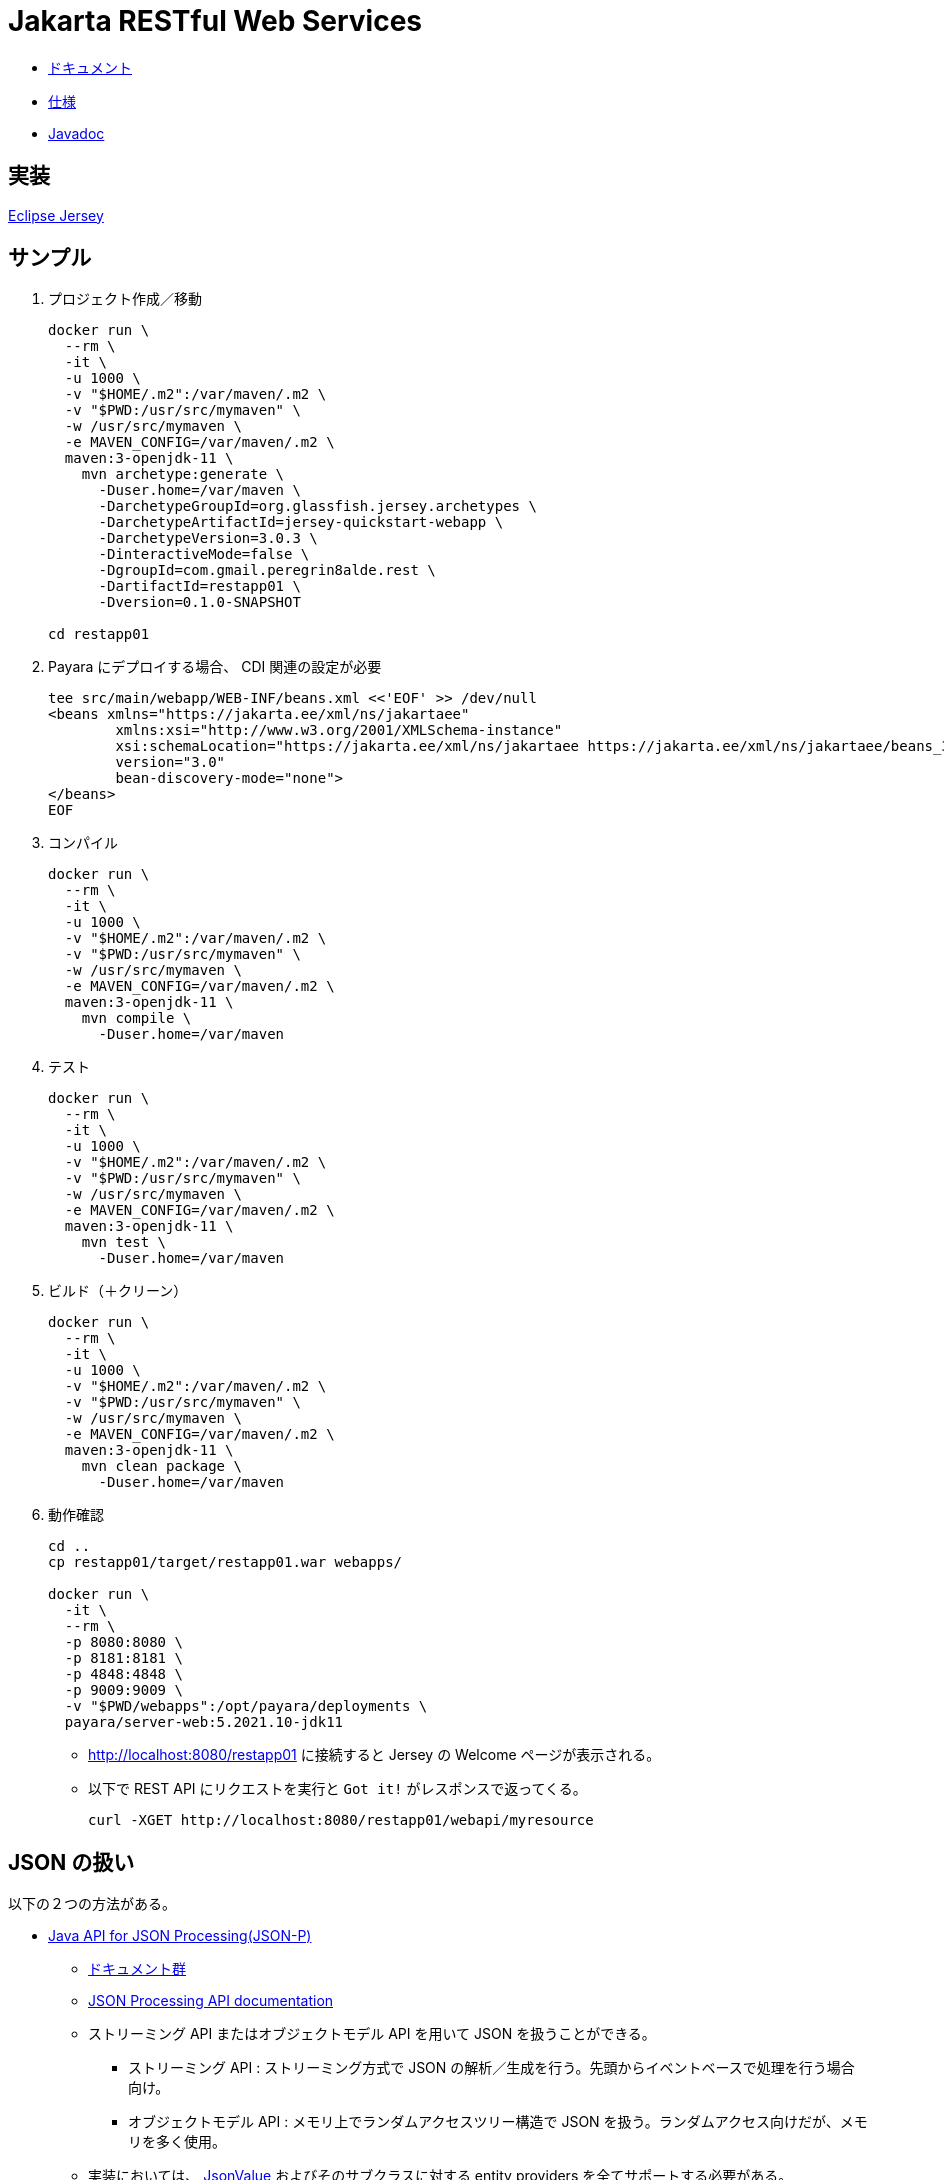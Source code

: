 = Jakarta RESTful Web Services

* https://jakarta.ee/specifications/restful-ws/3.0/[ドキュメント]
* https://jakarta.ee/specifications/restful-ws/3.0/jakarta-restful-ws-spec-3.0.html[仕様]
* https://jakarta.ee/specifications/restful-ws/3.0/apidocs/[Javadoc]

== 実装

https://eclipse-ee4j.github.io/jersey/download.html[Eclipse Jersey]

== サンプル

. プロジェクト作成／移動
+
[source,shell]
----
docker run \
  --rm \
  -it \
  -u 1000 \
  -v "$HOME/.m2":/var/maven/.m2 \
  -v "$PWD:/usr/src/mymaven" \
  -w /usr/src/mymaven \
  -e MAVEN_CONFIG=/var/maven/.m2 \
  maven:3-openjdk-11 \
    mvn archetype:generate \
      -Duser.home=/var/maven \
      -DarchetypeGroupId=org.glassfish.jersey.archetypes \
      -DarchetypeArtifactId=jersey-quickstart-webapp \
      -DarchetypeVersion=3.0.3 \
      -DinteractiveMode=false \
      -DgroupId=com.gmail.peregrin8alde.rest \
      -DartifactId=restapp01 \
      -Dversion=0.1.0-SNAPSHOT

cd restapp01
----
. Payara にデプロイする場合、 CDI 関連の設定が必要
+
[source,xml]
----
tee src/main/webapp/WEB-INF/beans.xml <<'EOF' >> /dev/null
<beans xmlns="https://jakarta.ee/xml/ns/jakartaee"
        xmlns:xsi="http://www.w3.org/2001/XMLSchema-instance"
        xsi:schemaLocation="https://jakarta.ee/xml/ns/jakartaee https://jakarta.ee/xml/ns/jakartaee/beans_3_0.xsd"
        version="3.0"
        bean-discovery-mode="none">
</beans>
EOF
----
. コンパイル
+
[source,shell]
----
docker run \
  --rm \
  -it \
  -u 1000 \
  -v "$HOME/.m2":/var/maven/.m2 \
  -v "$PWD:/usr/src/mymaven" \
  -w /usr/src/mymaven \
  -e MAVEN_CONFIG=/var/maven/.m2 \
  maven:3-openjdk-11 \
    mvn compile \
      -Duser.home=/var/maven
----
. テスト
+
[source,shell]
----
docker run \
  --rm \
  -it \
  -u 1000 \
  -v "$HOME/.m2":/var/maven/.m2 \
  -v "$PWD:/usr/src/mymaven" \
  -w /usr/src/mymaven \
  -e MAVEN_CONFIG=/var/maven/.m2 \
  maven:3-openjdk-11 \
    mvn test \
      -Duser.home=/var/maven
----
. ビルド（＋クリーン）
+
[source,shell]
----
docker run \
  --rm \
  -it \
  -u 1000 \
  -v "$HOME/.m2":/var/maven/.m2 \
  -v "$PWD:/usr/src/mymaven" \
  -w /usr/src/mymaven \
  -e MAVEN_CONFIG=/var/maven/.m2 \
  maven:3-openjdk-11 \
    mvn clean package \
      -Duser.home=/var/maven
----
. 動作確認
+
[source,shell]
----
cd ..
cp restapp01/target/restapp01.war webapps/

docker run \
  -it \
  --rm \
  -p 8080:8080 \
  -p 8181:8181 \
  -p 4848:4848 \
  -p 9009:9009 \
  -v "$PWD/webapps":/opt/payara/deployments \
  payara/server-web:5.2021.10-jdk11
----
** http://localhost:8080/restapp01 に接続すると Jersey の Welcome ページが表示される。
** 以下で REST API にリクエストを実行と `Got it!` がレスポンスで返ってくる。
+
[source,shell]
----
curl -XGET http://localhost:8080/restapp01/webapi/myresource
----

== JSON の扱い

以下の２つの方法がある。

* https://jakarta.ee/specifications/restful-ws/3.0/jakarta-restful-ws-spec-3.0.html#jsonp[Java API for JSON Processing(JSON-P)]
** https://jakarta.ee/specifications/jsonp/2.0/[ドキュメント群]
** https://jakarta.ee/specifications/jsonp/2.0/apidocs/[JSON Processing API documentation]
** ストリーミング API またはオブジェクトモデル API を用いて JSON を扱うことができる。
*** ストリーミング API : ストリーミング方式で JSON の解析／生成を行う。先頭からイベントベースで処理を行う場合向け。
*** オブジェクトモデル API : メモリ上でランダムアクセスツリー構造で JSON を扱う。ランダムアクセス向けだが、メモリを多く使用。
** 実装においては、 https://jakarta.ee/specifications/jsonp/2.0/apidocs/jakarta.json/jakarta/json/jsonvalue[JsonValue] 
およびそのサブクラスに対する entity providers を全てサポートする必要がある。
** `JsonParser` などの JSON-P API も `InputStream` / `StreamingOutput` の entity providers を使って JAX-RS アプリに統合可能。
* https://jakarta.ee/specifications/restful-ws/3.0/jakarta-restful-ws-spec-3.0.html#jsonb[Java API for JSON Binding(JSON-B)]
** https://jakarta.ee/specifications/jsonb/2.0/[ドキュメント群]
** https://jakarta.ee/specifications/jsonb/2.0/jakarta-jsonb-spec-2.0.html[仕様]
** https://jakarta.ee/specifications/jsonb/2.0/apidocs/[Jakarta JSON Binding 2.0.0 API Specification]
** Java オブジェクトと JSON ドキュメント間で変換を行うためのバインディングフレームワーク
** 実装においては、 `application/json` や `text/json` といった `/json` または `/*+json` にマッチするメディアタイプと
組み合わせて使う上で JSON-B がサポートする全ての Java データ型に対する entity providers をサポートする必要がある。
** `JSON-P` と `JSON-B` の両方を同じ環境でサポートしている場合、 JSON-P の `JsonValue` とそのサブクラスに対する entity providers 
を除いて、 JSON-B の entity providers が優先される。

リクエストを受け取ったりレスポンスを返したりするときに使われるデータ型が、

* JSON-P : JsonValue 系
* JSON-B : JsonValue 系以外の任意のクラス

となる。

=== Entity Providers

https://jakarta.ee/specifications/restful-ws/3.0/jakarta-restful-ws-spec-3.0.html#entity_providers[Entity Providers] は
リクエストの https://jakarta.ee/specifications/restful-ws/3.0/jakarta-restful-ws-spec-3.0.html#entity_parameters[Entity Parameters] に
対し、エンティティ本体とJava のデータ型をマッピングしてくれるもの。

* `Message Body Reader` と `Message Body Writer` インターフェースがあり、 これらの実装クラスには
`@Provider` アノテーションを付けておくと自動検出される。
** `Message Body Reader` : リクエストを受け取る際の Java オブジェクトへの変換
** `Message Body Writer` : レスポンスを返す際の Java オブジェクトからの変換
* `@Consumes` （ Reader 側）や `@Produces` （ Writer 側）アノテーションを使うことで
サポートするメディアタイプを限定できる。
* 実装においては、 https://jakarta.ee/specifications/restful-ws/3.0/jakarta-restful-ws-spec-3.0.html#standard_entity_providers[Standard Entity Providers] に
記載されている組み合わせは最低限サポートする必要がある。

=== JSON-P

Eclipse Jersey で JSON-P を利用する場合。

参考 : https://eclipse-ee4j.github.io/jersey.github.io/documentation/latest/media.html#json.json-p[Chapter 9. Support for Common Media Type Representations - 9.1.3. Java API for JSON Processing (JSON-P)]

==== 依存関係

`pom.xml` で以下の依存関係の追加を行う。

[source,xml]
----
<dependency>
    <groupId>org.glassfish.jersey.media</groupId>
    <artifactId>jersey-media-json-processing</artifactId>
    <version>2.35</version>
</dependency>
----

==== 設定

自動検出可能な機能のため、基本は設定不要。

==== サンプル

https://github.com/eclipse-ee4j/jersey/tree/master/examples/json-processing-webapp[JSON Processing example]

かなり古いため、パッケージ名で `javax` => `jakarta` の変換が必要。
ただし、 `javax.json` は何故か `jakarta.json` が参照できずビルドでエラーとなったため、保留。

上記サンプルの場合、以下で動作確認可能（ URL 内の `/webapi` 部分は `web.xml` に記述された `<url-pattern>/webapi/*</url-pattern>` の影響）。

. 一括登録
+
.一括登録
[#ex-multipost]
====
[source,shell]
----
curl \
  -H "Content-Type: application/json" \
  -X POST \
  --data '[{"name":"Jersey","site":"http://jersey.java.net"},{"age":33,"phone":"158158158","name":"Foo"},{"name":"JSON-P","site":"http://jsonp.java.net"}]' \
  http://localhost:8080/restapp01/webapi/document/multiple
----
====
+
.<<ex-multipost>> の結果
[%collapsible.result]
====
[source,shell]
----
[1,2,3]
----
====
. 全件参照
+
.全件参照
[#ex-getall]
====
[source,shell]
----
curl \
  -X GET \
  http://localhost:8080/restapp01/webapi/document
----
====
+
.<<ex-getall>> の結果
[%collapsible.result]
====
[source,shell]
----
[{"name":"Jersey","site":"http://jersey.java.net"},{"age":33,"phone":"158158158","name":"Foo"},{"name":"JSON-P","site":"http://jsonp.java.net"}]
----
====
. ID 指定参照
+
.ID 指定参照
[#ex-getbyid]
====
[source,shell]
----
curl \
  -X GET \
  http://localhost:8080/restapp01/webapi/document/1
----
====
+
.<<ex-getbyid>> の結果
[%collapsible.result]
====
[source,shell]
----
{"name":"Jersey","site":"http://jersey.java.net"}
----
====
. フィルタリング
+
.フィルタリング
[#ex-filter]
====
[source,shell]
----
curl \
  -H "Content-Type: application/json" \
  -X POST \
  --data '["site"]' \
  http://localhost:8080/restapp01/webapi/document/filter

curl -XGET http://localhost:8080/restapp01/webapi/document/filter
----
====
+
.<<ex-filter>> の結果
[%collapsible.result]
====
[source,shell]
----
[{"site":"http://jersey.java.net"},{"site":"http://jsonp.java.net"}]
----
====
